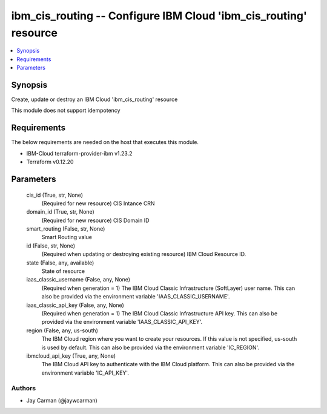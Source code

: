 
ibm_cis_routing -- Configure IBM Cloud 'ibm_cis_routing' resource
=================================================================

.. contents::
   :local:
   :depth: 1


Synopsis
--------

Create, update or destroy an IBM Cloud 'ibm_cis_routing' resource

This module does not support idempotency



Requirements
------------
The below requirements are needed on the host that executes this module.

- IBM-Cloud terraform-provider-ibm v1.23.2
- Terraform v0.12.20



Parameters
----------

  cis_id (True, str, None)
    (Required for new resource) CIS Intance CRN


  domain_id (True, str, None)
    (Required for new resource) CIS Domain ID


  smart_routing (False, str, None)
    Smart Routing value


  id (False, str, None)
    (Required when updating or destroying existing resource) IBM Cloud Resource ID.


  state (False, any, available)
    State of resource


  iaas_classic_username (False, any, None)
    (Required when generation = 1) The IBM Cloud Classic Infrastructure (SoftLayer) user name. This can also be provided via the environment variable 'IAAS_CLASSIC_USERNAME'.


  iaas_classic_api_key (False, any, None)
    (Required when generation = 1) The IBM Cloud Classic Infrastructure API key. This can also be provided via the environment variable 'IAAS_CLASSIC_API_KEY'.


  region (False, any, us-south)
    The IBM Cloud region where you want to create your resources. If this value is not specified, us-south is used by default. This can also be provided via the environment variable 'IC_REGION'.


  ibmcloud_api_key (True, any, None)
    The IBM Cloud API key to authenticate with the IBM Cloud platform. This can also be provided via the environment variable 'IC_API_KEY'.













Authors
~~~~~~~

- Jay Carman (@jaywcarman)


